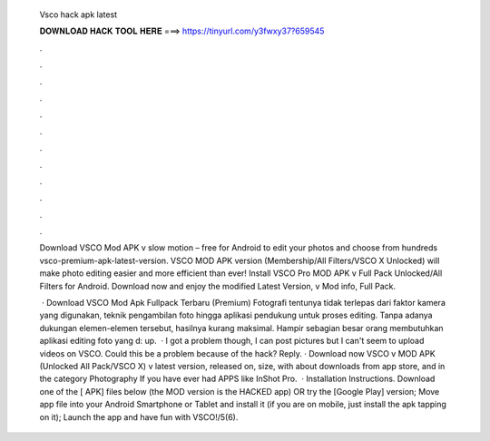   Vsco hack apk latest
  
  
  
  𝐃𝐎𝐖𝐍𝐋𝐎𝐀𝐃 𝐇𝐀𝐂𝐊 𝐓𝐎𝐎𝐋 𝐇𝐄𝐑𝐄 ===> https://tinyurl.com/y3fwxy37?659545
  
  
  
  .
  
  
  
  .
  
  
  
  .
  
  
  
  .
  
  
  
  .
  
  
  
  .
  
  
  
  .
  
  
  
  .
  
  
  
  .
  
  
  
  .
  
  
  
  .
  
  
  
  .
  
  Download VSCO Mod APK v slow motion – free for Android to edit your photos and choose from hundreds vsco-premium-apk-latest-version. VSCO MOD APK version (Membership/All Filters/VSCO X Unlocked) will make photo editing easier and more efficient than ever! Install VSCO Pro MOD APK v Full Pack Unlocked/All Filters for Android. Download now and enjoy the modified Latest Version, v Mod info, Full Pack.
  
   · Download VSCO Mod Apk Fullpack Terbaru (Premium) Fotografi tentunya tidak terlepas dari faktor kamera yang digunakan, teknik pengambilan foto hingga aplikasi pendukung untuk proses editing. Tanpa adanya dukungan elemen-elemen tersebut, hasilnya kurang maksimal. Hampir sebagian besar orang membutuhkan aplikasi editing foto yang d: up.  · I got a problem though, I can post pictures but I can't seem to upload videos on VSCO. Could this be a problem because of the hack? Reply. · Download now VSCO v MOD APK (Unlocked All Pack/VSCO X) v latest version, released on, size, with about downloads from app store, and in the category Photography If you have ever had APPS like InShot Pro.  · Installation Instructions. Download one of the [ APK] files below (the MOD version is the HACKED app) OR try the [Google Play] version; Move  app file into your Android Smartphone or Tablet and install it (if you are on mobile, just install the apk tapping on it); Launch the app and have fun with VSCO!/5(6).
